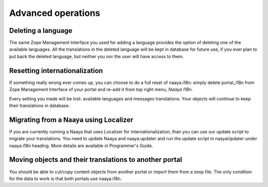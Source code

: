 Advanced operations
===================

Deleting a language
-------------------
The same Zope Management Interface you used for adding a language provides
the option of deleting one of the available languages. All the translations
in the deleted language will be kept in database for future use,
if you ever plan to put back the deleted language, but neither you nor the user
will have access to them.

Resetting internationalization
------------------------------
If something really wrong ever comes up, you can choose to do a full reset
of naaya.i18n: simply delete portal_i18n from Zope Management Interface
of your portal and re-add it from top right menu, `Naaya I18n`.

Every setting you made will be lost: available languages and
messages translations. Your objects will continue to keep their translations
in database.

Migrating from a Naaya using Localizer
--------------------------------------
If you are currently running a Naaya that uses Localizer for
internationalization, than you can use our update script to migrate your
translations. You need to update Naaya and naaya.updater and run
the update script in naayaUpdater under naaya.i18n heading. More details
are available in Programmer's Guide.

Moving objects and their translations to another portal
-------------------------------------------------------
You should be able to cut/copy content objects from another portal or import
them from a zexp file. The only condition for the data to work is
that both portals use naaya.i18n.
